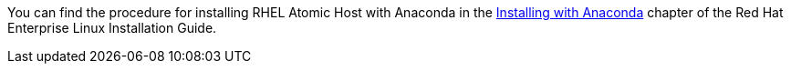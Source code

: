 You can find the procedure for installing RHEL Atomic Host with Anaconda in the link:https://access.redhat.com/documentation/en-US/Red_Hat_Enterprise_Linux/7/html/Installation_Guide/chap-installing-using-anaconda-x86.html[Installing with Anaconda] chapter of the Red Hat Enterprise Linux Installation Guide.

